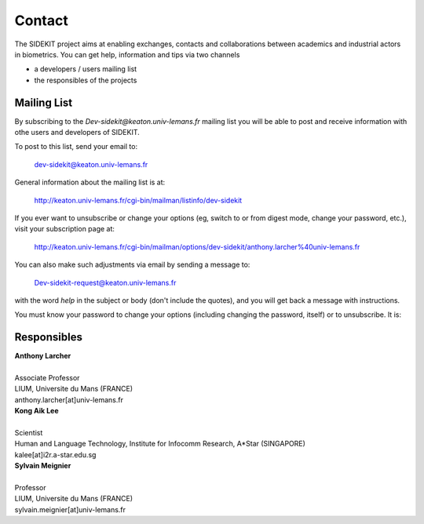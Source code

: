 Contact
=======

The SIDEKIT project aims at enabling exchanges, contacts and collaborations between
academics and industrial actors in biometrics. You can get help, information and tips
via two channels

- a developers / users mailing list
- the responsibles of the projects

Mailing List
************

By subscribing to the `Dev-sidekit@keaton.univ-lemans.fr` mailing list
you will be able to post and receive information with othe users and developers
of SIDEKIT.

To post to this list, send your email to:

   dev-sidekit@keaton.univ-lemans.fr

General information about the mailing list is at:

   http://keaton.univ-lemans.fr/cgi-bin/mailman/listinfo/dev-sidekit

If you ever want to unsubscribe or change your options (eg, switch to
or from digest mode, change your password, etc.), visit your
subscription page at:

   http://keaton.univ-lemans.fr/cgi-bin/mailman/options/dev-sidekit/anthony.larcher%40univ-lemans.fr


You can also make such adjustments via email by sending a message to:

   Dev-sidekit-request@keaton.univ-lemans.fr

with the word `help` in the subject or body (don't include the
quotes), and you will get back a message with instructions.

You must know your password to change your options (including changing
the password, itself) or to unsubscribe.  It is:


Responsibles
************

| **Anthony Larcher**
|
| Associate Professor
| LIUM, Universite du Mans (FRANCE)
| anthony.larcher[at]univ-lemans.fr


| **Kong Aik Lee**
|
| Scientist
| Human and Language Technology, Institute for Infocomm Research, A*Star (SINGAPORE)
| kalee[at]i2r.a-star.edu.sg

| **Sylvain Meignier**
|
| Professor
| LIUM, Universite du Mans (FRANCE)
| sylvain.meignier[at]univ-lemans.fr
